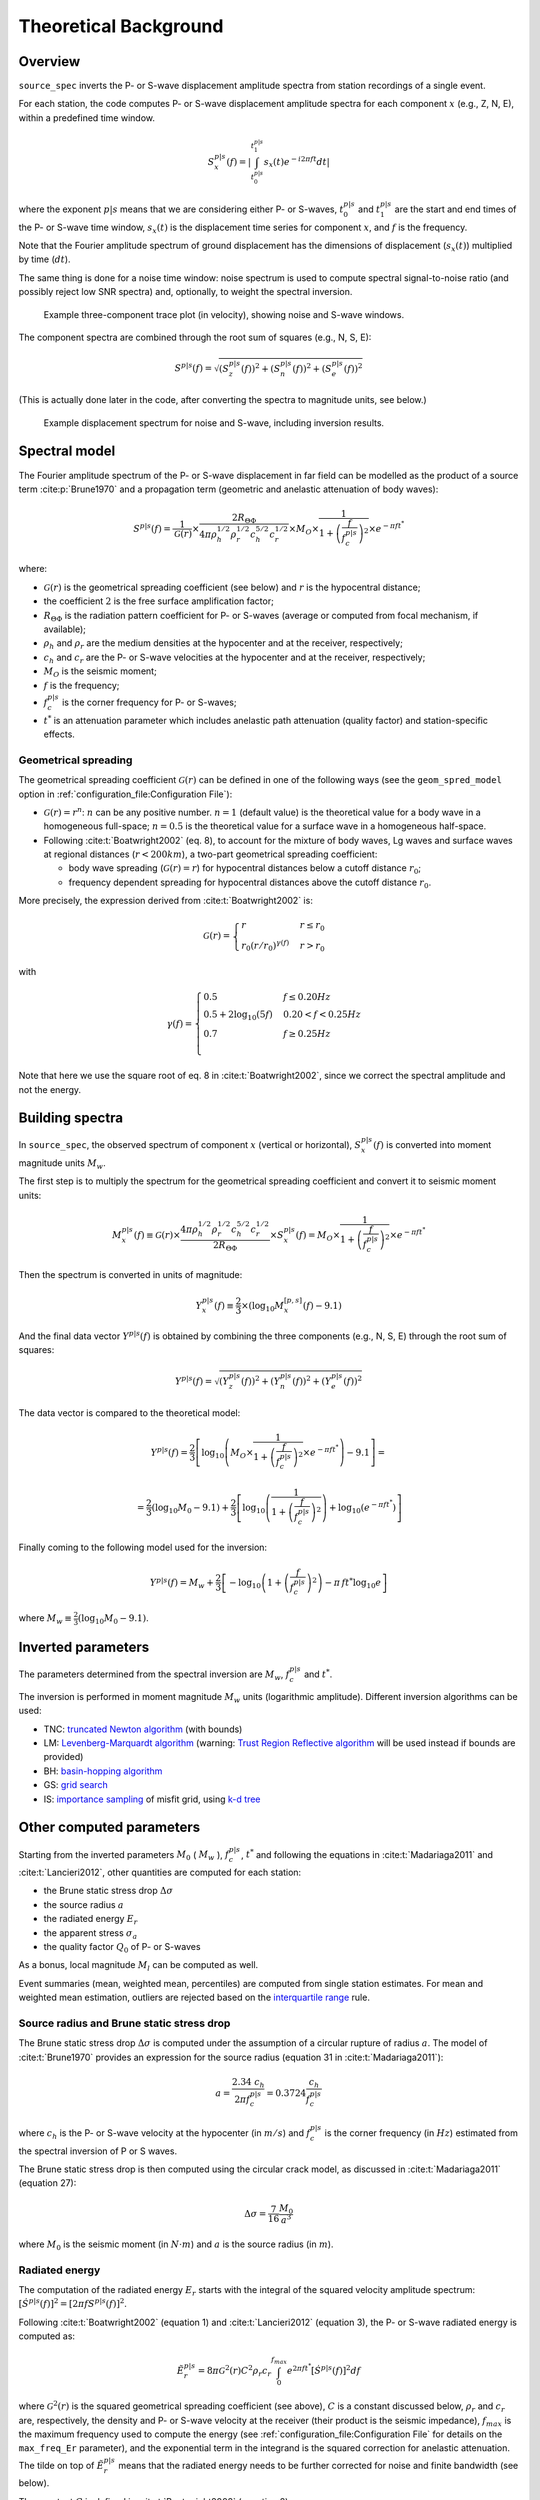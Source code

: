 .. _theoretical_background:

######################
Theoretical Background
######################

Overview
========

``source_spec`` inverts the P- or S-wave displacement amplitude spectra from
station recordings of a single event.

For each station, the code computes P- or S-wave displacement amplitude spectra
for each component :math:`x` (e.g., Z, N, E), within a predefined time window.

.. math::

   S_x^{p|s}(f) =
      \left| \int_{t^{p|s}_0}^{t^{p|s}_1} s_x(t) e^{-i 2 \pi f t} dt \right|

where the exponent :math:`p|s` means that we are considering either P- or
S-waves, :math:`t^{p|s}_0` and :math:`t^{p|s}_1` are the start and end times of
the P- or S-wave time window, :math:`s_x(t)` is the displacement time series
for component :math:`x`, and :math:`f` is the frequency.

Note that the Fourier amplitude spectrum of ground displacement has the
dimensions of displacement (:math:`s_x(t)`) multiplied by time (:math:`dt`).

The same thing is done for a noise time window: noise spectrum is used to
compute spectral signal-to-noise ratio (and possibly reject low SNR spectra)
and, optionally, to weight the spectral inversion.

.. figure:: imgs/example_trace.svg
  :alt: Example trace plot
  :width: 600

  Example three-component trace plot (in velocity), showing noise and S-wave
  windows.

The component spectra are combined through the root sum of squares
(e.g., N, S, E):

.. math::

    S^{p|s}(f) =
      \sqrt{
         \left( S^{p|s}_z(f) \right)^2 +
         \left( S^{p|s}_n(f) \right)^2 +
         \left( S^{p|s}_e(f) \right)^2
      }

(This is actually done later in the code, after converting the spectra to
magnitude units, see below.)

.. figure:: imgs/example_spectrum.svg
  :alt: Example spectrum plot
  :width: 600

  Example displacement spectrum for noise and S-wave, including inversion
  results.


Spectral model
==============

The Fourier amplitude spectrum of the P- or S-wave displacement in far field
can be modelled as the product of a source term :cite:p:`Brune1970` and a
propagation term (geometric and anelastic attenuation of body waves):

.. math::

   S^{p|s}(f) =
          \frac{1}{\mathcal{G}(r)}
          \times
          \frac{2 R_{\Theta\Phi}}
               {4 \pi \rho_h^{1/2} \rho_r^{1/2} c_h^{5/2} c_r^{1/2}}
          \times
          M_O
          \times
          \frac{1}{1+\left(\frac{f}{f^{p|s}_c}\right)^2}
          \times
          e^{- \pi f t^*}

where:

- :math:`\mathcal{G}(r)` is the geometrical spreading coefficient (see below)
  and :math:`r` is the hypocentral distance;
- the coefficient :math:`2` is the free surface amplification factor;
- :math:`R_{\Theta\Phi}` is the radiation pattern coefficient for P- or S-waves
  (average or computed from focal mechanism, if available);
- :math:`\rho_h` and :math:`\rho_r` are the medium densities at the hypocenter
  and at the receiver, respectively;
- :math:`c_h` and :math:`c_r` are the P- or S-wave velocities at the hypocenter
  and at the receiver, respectively;
- :math:`M_O` is the seismic moment;
- :math:`f` is the frequency;
- :math:`f^{p|s}_c` is the corner frequency for P- or S-waves;
- :math:`t^*` is an attenuation parameter which includes anelastic path
  attenuation (quality factor) and station-specific effects.

Geometrical spreading
---------------------
The geometrical spreading coefficient :math:`\mathcal{G}(r)` can be defined in
one of the following ways (see the ``geom_spred_model`` option in
:ref:`configuration_file:Configuration File`):

- :math:`\mathcal{G}(r) = r^n`: :math:`n` can be any positive number.
  :math:`n=1` (default value) is the theoretical value for a body wave in a
  homogeneous full-space;
  :math:`n=0.5` is the theoretical value for a surface wave in a homogeneous
  half-space.

- Following :cite:t:`Boatwright2002` (eq. 8), to account for the mixture of
  body waves, Lg waves and surface waves at regional distances
  (:math:`r < 200 km`), a two-part geometrical spreading coefficient:

  - body wave spreading (:math:`\mathcal{G}(r) = r`) for hypocentral distances
    below a cutoff distance :math:`r_0`;
  - frequency dependent spreading for hypocentral distances above the
    cutoff distance :math:`r_0`.

More precisely, the expression derived from :cite:t:`Boatwright2002` is:

.. math::

  \mathcal{G}(r) =
  \begin{cases}
    r  &  r \le r_0\\
    r_0 (r/r_0)^{\gamma (f)}  &  r > r_0
  \end{cases}

with

.. math::

  \gamma (f) =
  \begin{cases}
    0.5  &  f \le 0.20 Hz\\
    0.5 + 2 \log_{10} (5f)  &  0.20 < f < 0.25 Hz\\
    0.7  &  f \ge 0.25 Hz\\
  \end{cases}

Note that here we use the square root of eq. 8 in :cite:t:`Boatwright2002`,
since we correct the spectral amplitude and not the energy.


Building spectra
================

In ``source_spec``, the observed spectrum of component :math:`x` (vertical or
horizontal), :math:`S^{p|s}_x(f)` is converted into moment magnitude units
:math:`M_w`.

The first step is to multiply the spectrum for the geometrical spreading
coefficient and convert it to seismic moment units:

.. math::

   M^{p|s}_x(f) \equiv
   \mathcal{G}(r) \times
   \frac{4 \pi \rho_h^{1/2} \rho_r^{1/2} c_h^{5/2} c_r^{1/2}}
        {2 R_{\Theta\Phi}}
   \times S^{p|s}_x(f) =
          M_O \times
          \frac{1}{1+\left(\frac{f}{f^{p|s}_c}\right)^2}
          \times
          e^{- \pi f t^*}


Then the spectrum is converted in units of magnitude:

.. math::

   Y^{p|s}_x(f) \equiv
          \frac{2}{3} \times
          \left( \log_{10} M^{[p,s]}_x(f) - 9.1 \right)

And the final data vector :math:`Y^{p|s}(f)` is obtained by combining the
three components (e.g., N, S, E) through the root sum of squares:

.. math::

   Y^{p|s}(f) =
          \sqrt{
             \left( Y^{p|s}_z(f) \right)^2 +
             \left( Y^{p|s}_n(f) \right)^2 +
             \left( Y^{p|s}_e(f) \right)^2
          }

The data vector is compared to the theoretical model:

.. math::

   Y^{p|s}(f) =
          \frac{2}{3}
          \left[ \log_{10} \left(
                    M_O \times
                    \frac{1}{1+\left(\frac{f}{f^{p|s}_c}\right)^2}
                    \times
                    e^{- \pi f t^*}
                    \right) - 9.1 \right] =

          =
          \frac{2}{3} \left( \log_{10} M_0 - 9.1 \right) +
          \frac{2}{3} \left[ \log_{10} \left(
                    \frac{1}{1+\left(\frac{f}{f^{p|s}_c}\right)^2} \right) +
                    \log_{10} \left( e^{- \pi f t^*} \right)
                    \right]


Finally coming to the following model used for the inversion:

.. math::

   Y^{p|s}(f) =
          M_w +
          \frac{2}{3} \left[ - \log_{10} \left(
                    1+\left(\frac{f}{f^{p|s}_c}\right)^2 \right) -
                    \pi \, f t^* \log_{10} e
                    \right]

where :math:`M_w \equiv \frac{2}{3} (\log_{10} M_0 - 9.1)`.


Inverted parameters
===================

The parameters determined from the spectral inversion are :math:`M_w`,
:math:`f^{p|s}_c` and :math:`t^*`.

The inversion is performed in moment magnitude :math:`M_w` units (logarithmic
amplitude). Different inversion algorithms can be used:

-  TNC: `truncated Newton
   algorithm <https://en.wikipedia.org/wiki/Truncated_Newton_method>`__
   (with bounds)
-  LM: `Levenberg-Marquardt
   algorithm <https://en.wikipedia.org/wiki/Levenberg–Marquardt_algorithm>`__
   (warning: `Trust Region Reflective
   algorithm <https://en.wikipedia.org/wiki/Trust_region>`__ will be
   used instead if bounds are provided)
-  BH: `basin-hopping
   algorithm <https://en.wikipedia.org/wiki/Basin-hopping>`__
-  GS: `grid
   search <https://en.wikipedia.org/wiki/Hyperparameter_optimization#Grid_search>`__
-  IS: `importance
   sampling <http://alomax.free.fr/nlloc/octtree/OctTree.html>`__ of
   misfit grid, using `k-d
   tree <https://en.wikipedia.org/wiki/K-d_tree>`__


Other computed parameters
=========================

Starting from the inverted parameters :math:`M_0` ( :math:`M_w` ),
:math:`f^{p|s}_c`, :math:`t^*` and following the equations in :cite:t:`Madariaga2011`
and :cite:t:`Lancieri2012`, other quantities are computed for each station:

-  the Brune static stress drop :math:`\Delta \sigma`
-  the source radius :math:`a`
-  the radiated energy :math:`E_r`
-  the apparent stress :math:`\sigma_a`
-  the quality factor :math:`Q_0` of P- or S-waves

As a bonus, local magnitude :math:`M_l` can be computed as well.

Event summaries (mean, weighted mean, percentiles) are computed from single
station estimates. For mean and weighted mean estimation, outliers are rejected
based on the `interquartile
range <https://en.wikipedia.org/wiki/Interquartile_range>`__ rule.


Source radius and Brune static stress drop
------------------------------------------
The Brune static stress drop :math:`\Delta \sigma` is computed under the
assumption of a circular rupture of radius :math:`a`. The model of
:cite:t:`Brune1970` provides an expression for the source radius (equation 31
in :cite:t:`Madariaga2011`):

.. math::

   a = \frac{2.34 \; c_h}{2 \pi f^{p|s}_c} = 0.3724 \frac{c_h}{f^{p|s}_c}

where :math:`c_h` is the P- or S-wave velocity at the hypocenter
(in :math:`m/s`) and :math:`f^{p|s}_c` is the corner frequency (in :math:`Hz`)
estimated from the spectral inversion of P or S waves.

The Brune static stress drop is then computed using the circular crack model,
as discussed in :cite:t:`Madariaga2011` (equation 27):

.. math::

   \Delta \sigma =
   \frac{7}{16}
   \frac{M_0}{a^3}

where :math:`M_0` is the seismic moment (in :math:`N \cdot m`) and
:math:`a` is the source radius (in :math:`m`).


Radiated energy
---------------
The computation of the radiated energy :math:`E_r` starts with the integral of
the squared velocity amplitude spectrum:
:math:`[\dot{S}^{p|s}(f)]^2 = [ 2 \pi f S^{p|s}(f) ]^2`.

Following :cite:t:`Boatwright2002` (equation 1) and :cite:t:`Lancieri2012`
(equation 3), the P- or S-wave radiated energy is computed as:

.. math::

   \tilde{E}_r^{p|s} = 8 \pi \mathcal{G}^2(r) C^2 \rho_r c_r
            \int_{0}^{f_{max}} e^{2 \pi f t^*} [\dot{S}^{p|s}(f)]^2 df

where :math:`\mathcal{G}^2(r)` is the squared geometrical spreading coefficient
(see above), :math:`C` is a constant discussed below, :math:`\rho_r` and
:math:`c_r` are, respectively, the density and P- or S-wave velocity 
at the receiver (their product is the seismic impedance), :math:`f_{max}` is
the maximum frequency used to compute the energy (see
:ref:`configuration_file:Configuration File` for details on the ``max_freq_Er``
parameter), and the exponential term in the integrand is the squared correction
for anelastic attenuation.
The tilde on top of :math:`\tilde{E}_r^{p|s}` means that the radiated energy
needs to be further corrected for noise and finite bandwidth (see below).

The constant :math:`C` is defined in :cite:t:`Boatwright2002` (equation 2) as:

.. math::

   C = \frac{\left<R_{\Theta\Phi}\right>}{R_{\Theta\Phi} F}

where :math:`\left<R_{\Theta\Phi}\right>` is the root mean square P- or S-wave
radiation pattern computed on the focal sphere, :math:`R_{\Theta\Phi}` is the
radiation pattern coefficient for the given station, and :math:`F` is the
free surface amplification factor.
Here we assume :math:`F = 2` and :math:`\left<R_{\Theta\Phi}\right> = 1`
(hence, :math:`C = 1/2`).
The latter assumption means that we rely on the averaging between measurements
of radiated energy at different stations, instead of precise measurements at a
single station.

Noise correction
++++++++++++++++
To account for low frequency noise, below the corner frequency, under the
hypothesis that energy is additive and that noise is stationary, we compute
a noise-corrected energy as:

.. math::

   E^{p|s}_r = \tilde{E}^{p|s}_r - \tilde{E}^{noise}_r

where the first term is the radiated energy computed from the P- or S-wave
spectrum and the second term is the radiated energy computed from the noise
spectrum.

Finite bandwidth correction
+++++++++++++++++++++++++++
Next step is to correct the radiated energy for the finite bandwidth
of the observed spectrum. Following :cite:t:`Lancieri2012` (equation 4), and
:cite:t:`DiBona1988`, the noise-corrected radiated energy is divided by
the following factor:

.. math::

  R = \frac{2}{\pi}
    \left[
      \frac{-f_{max}/f^{p|s}_c}{1+(f_{max}/f^{p|s}_c)^2} +
      \arctan(f_{max}/f^{p|s}_c)
    \right]

where :math:`f^{p|s}_c` is the P- or S-wave corner frequency and
:math:`f_{max}` is the maximum frequency used to compute the energy.

Energy partition
++++++++++++++++
The final step is to account for the partition of energy between P and S waves.
Following :cite:t:`Boatwright1986` (equations 8 and 15) the ratio between the
radiated energy of measured from S-waves and the radiated energy measured from
P-waves is:

.. math::

   \frac{E_r^s}{E_r^p} = 15.6

The final estimate of the radiated energy is then:

.. math::

   E_r = \left( 1 + 15.6 \right) E_r^p

or

.. math::

   E_r = \left( 1 + \frac{1}{15.6} \right) E_r^s

depending on whether the radiated energy is computed from P or S waves.

Apparent stress
---------------

The apparent stress :math:`\sigma_a` is computed as (:cite:t:`Madariaga2011`,
eq. 18):

.. math::

   \sigma_a = \mu_h \frac{E_r}{M_0}

where :math:`\mu_h` is the shear modulus (or rigidity, in :math:`Pa`) near the
hypocenter, :math:`E_r` is the radiated energy (in :math:`N \cdot m`), and
:math:`M_0` is the seismic moment (in :math:`N \cdot m`).

The value of :math:`\mu_h` is computed from the shear wave velocity
(:math:`\beta_h`) and the density (:math:`\rho_h`) at the hypocenter,
using the following expression:

.. math::

   \mu_h = \rho_h \beta_h^2


Quality factor
--------------
The retrieved attenuation parameter :math:`t^*` is converted to the P- or
S-wave quality factor :math:`Q_0^{p|s}` using the following expression:

.. math::

   Q_0^{p|s} = \frac{tt^{p|s}(r)}{t^*}

where :math:`tt^{p|s}(r)` is the P- or S-wave travel time from source to
station and :math:`r` is the hypocentral distance.


Station Residuals
-----------------
Station-specific effects can be determined by running ``source_spec`` on several
events and computing the average of station residuals between observed and
inverted spectra. These averages are obtained through the command
``source_residuals``; the resulting residuals file can be used for a second run
of ``source_spec`` (see the ``residuals_filepath`` option in
:ref:`configuration_file:Configuration File`).